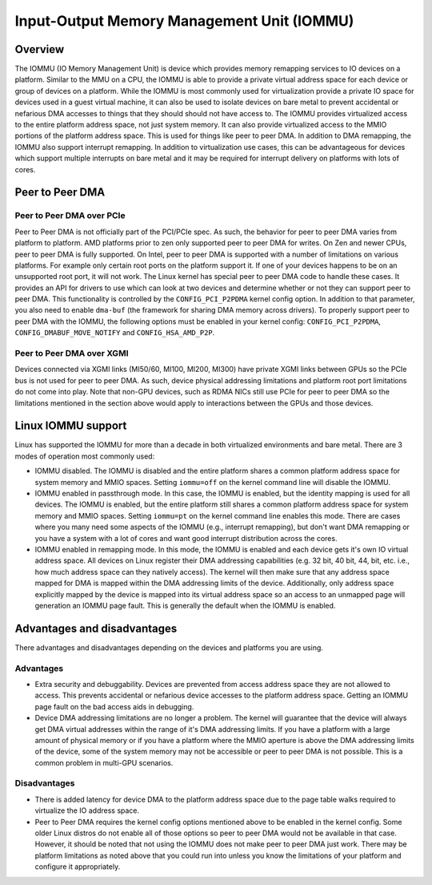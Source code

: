 .. meta::
   :description: Input-Output Memory Management Unit (IOMMU)
   :keywords: IOMMU, DMA, PCIe, XGMI, AMD, ROCm

****************************************************************
Input-Output Memory Management Unit (IOMMU)
****************************************************************

Overview
================================================================

The IOMMU (IO Memory Management Unit) is device which provides memory remapping services to 
IO devices on a platform. Similar to the MMU on a CPU, the IOMMU is able to provide a private 
virtual address space for each device or group of devices on a platform. While the IOMMU is 
most commonly used for virtualization provide a private IO space for devices used in a guest 
virtual machine, it can also be used to isolate devices on bare metal to prevent accidental
or nefarious DMA accesses to things that they should should not have access to. The IOMMU provides
virtualized access to the entire platform address space, not just system memory. It can also
provide virtualized access to the MMIO portions of the platform address space. This is used for
things like peer to peer DMA. In addition to DMA remapping, the IOMMU also support interrupt remapping.
In addition to virtualization use cases, this can be advantageous for devices which support multiple
interrupts on bare metal and it may be required for interrupt delivery on platforms with lots of cores.


Peer to Peer DMA
================================================================

Peer to Peer DMA over PCIe
----------------------------------------------------------------

Peer to Peer DMA is not officially part of the PCI/PCIe spec. As such, the behavior for peer to peer DMA
varies from platform to platform. AMD platforms prior to zen only supported peer to peer DMA for writes.
On Zen and newer CPUs, peer to peer DMA is fully supported. On Intel, peer to peer DMA is supported with
a number of limitations on various platforms. For example only certain root ports on the platform support it.
If one of your devices happens to be on an unsupported root port, it will not work. The Linux kernel has
special peer to peer DMA code to handle these cases. It provides an API for drivers to use which can look
at two devices and determine whether or not they can support peer to peer DMA. This functionality is controlled
by the ``CONFIG_PCI_P2PDMA`` kernel config option. In addition to that parameter, you also need to enable
``dma-buf`` (the framework for sharing DMA memory across drivers). To properly support peer to peer DMA with the IOMMU,
the following options must be enabled in your kernel config: ``CONFIG_PCI_P2PDMA``, ``CONFIG_DMABUF_MOVE_NOTIFY`` 
and ``CONFIG_HSA_AMD_P2P``.

Peer to Peer DMA over XGMI
----------------------------------------------------------------

Devices connected via XGMI links (MI50/60, MI100, MI200, MI300) have private XGMI links between GPUs so the
PCIe bus is not used for peer to peer DMA. As such, device physical addressing limitations and platform root
port limitations do not come into play. Note that non-GPU devices, such as RDMA NICs still use PCIe for peer
to peer DMA so the limitations mentioned in the section above would apply to interactions between the GPUs and those devices.

Linux IOMMU support
================================================================

Linux has supported the IOMMU for more than a decade in both virtualized environments and bare metal.
There are 3 modes of operation most commonly used:

* IOMMU disabled. The IOMMU is disabled and the entire platform shares a common platform address space for 
  system memory and MMIO spaces. Setting ``iommu=off`` on the kernel command line will disable the IOMMU.

* IOMMU enabled in passthrough mode. In this case, the IOMMU is enabled, but the identity mapping is used for all devices.
  The IOMMU is enabled, but the entire platform still shares a common platform address space for system memory and MMIO spaces.
  Setting ``iommu=pt`` on the kernel command line enables this mode.  There are cases where you many need some
  aspects of the IOMMU (e.g., interrupt remapping), but don't want DMA remapping or you have a system with a lot of cores and
  want good interrupt distribution across the cores.

* IOMMU enabled in remapping mode. In this mode, the IOMMU is enabled and each device gets it's own IO virtual address space.
  All devices on Linux register their DMA addressing capabilities (e.g. 32 bit, 40 bit, 44, bit, etc. i.e., how much address
  space can they natively access). The kernel will then make sure that any address space mapped for DMA is mapped within
  the DMA addressing limits of the device. Additionally, only address space explicitly mapped by the device is mapped into
  its virtual address space so an access to an unmapped page will generation an IOMMU page fault. This is generally the
  default when the IOMMU is enabled.

Advantages and disadvantages
================================================================

There advantages and disadvantages depending on the devices and platforms you are using.

Advantages
----------------------------------------------------------------

* Extra security and debuggability. Devices are prevented from access address space they are not allowed to access.
  This prevents accidental or nefarious device accesses to the platform address space.  Getting an IOMMU page fault on the
  bad access aids in debugging.

* Device DMA addressing limitations are no longer a problem. The kernel will guarantee that the device will always get
  DMA virtual addresses within the range of it's DMA addressing limits.  If you have a platform with a large amount of physical
  memory or if you have a platform where the MMIO aperture is above the DMA addressing limits of the device, some of
  the system memory may not be accessible or peer to peer DMA is not possible.  This is a common problem in multi-GPU scenarios.

Disadvantages
----------------------------------------------------------------

* There is added latency for device DMA to the platform address space due to the page table walks required to virtualize the IO address space.

* Peer to Peer DMA requires the kernel config options mentioned above to be enabled in the kernel config.
  Some older Linux distros do not enable all of those options so peer to peer DMA would not be available in that case.
  However, it should be noted that not using the IOMMU does not make peer to peer DMA just work.
  There may be platform limitations as noted above that you could run into unless you know the limitations of your platform and configure it appropriately.
